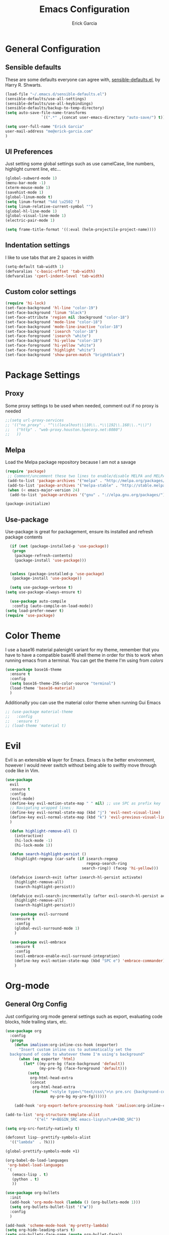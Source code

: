 #+Title: Emacs Configuration
#+AUTHOR: Erick Garcia
#+EMAIL: me@erick-garcia.com
#+OPTIONS: toc:nil num:nil

* General Configuration
** Sensible defaults
These are some defaults everyone can agree with, [[https://github.com/hrs/sensible-defaults.el][sensible-defaults.el]], by Harry R. Shwarts.
#+BEGIN_SRC emacs-lisp
(load-file "~/.emacs.d/sensible-defaults.el")
(sensible-defaults/use-all-settings)
(sensible-defaults/use-all-keybindings)
(sensible-defaults/backup-to-temp-directory)
(setq auto-save-file-name-transforms
				`((".*" ,(concat user-emacs-directory "auto-save/") t)))
#+END_SRC

#+BEGIN_SRC emacs-lisp
(setq user-full-name "Erick Garcia"
user-mail-address "me@erick-garcia.com"
)
#+END_SRC
** UI Preferences
Just setting some global settings such as use camelCase, line numbers, highlight current line, etc...

#+BEGIN_SRC emacs-lisp
  (global-subword-mode 1)
  (menu-bar-mode -1)
  (xterm-mouse-mode 1)
  (savehist-mode 1)
  (global-linum-mode t)
  (setq linum-format "%4d \u2502 ")
  (setq linum-relative-current-symbol "")
  (global-hl-line-mode 1)
  (global-visual-line-mode 1)
  (electric-pair-mode 1)
#+END_SRC

#+BEGIN_SRC emacs-lisp
(setq frame-title-format '((:eval (helm-projectile-project-name))))
#+END_SRC

** Indentation settings
I like to use tabs that are 2 spaces in width
#+BEGIN_SRC emacs-lisp
(setq-default tab-width 1)
(defvaralias 'c-basic-offset 'tab-width)
(defvaralias 'cperl-indent-level 'tab-width)
#+END_SRC

** Custom color settings
#+BEGIN_SRC emacs-lisp
  (require 'hi-lock)
  (set-face-background 'hl-line "color-19")
  (set-face-background 'linum "black")
  (set-face-attribute 'region nil :background "color-18")
  (set-face-background 'mode-line "color-18")
  (set-face-background 'mode-line-inactive "color-18")
  (set-face-background 'isearch "color-18")
  (set-face-foreground 'isearch "white")
  (set-face-background 'hi-yellow "color-18")
  (set-face-foreground 'hi-yellow "white")
  (set-face-foreground 'highlight "white")
  (set-face-background 'show-paren-match "brightblack")
#+END_SRC

* Package Settings
** Proxy
Some proxy settings to be used when needed, comment out if no proxy is needed
#+BEGIN_SRC emacs-lisp
;;(setq url-proxy-services
;; '(("no_proxy" . "^\\(localhost\\|10\\..*\\|192\\.168\\..*\\)")
;;   ("http" . "web-proxy.houston.hpecorp.net:8080")
;;   ))
#+END_SRC

** Melpa
Load the Melpa package repository because I am not a savage
#+BEGIN_SRC emacs-lisp
(require 'package)
 ;; Comment/uncomment these two lines to enable/disable MELPA and MELPA Stable as desired
 (add-to-list 'package-archives '("melpa" . "http://melpa.org/packages/") t)
 (add-to-list 'package-archives '("melpa-stable" . "http://stable.melpa.org/packages/") t)
 (when (< emacs-major-version 24)
  (add-to-list 'package-archives '("gnu" . "://elpa.gnu.org/packages/")))

(package-initialize)
#+END_SRC

** Use-package
  Use-package is great for packagement, ensure its installed and refresh package contents

#+BEGIN_SRC emacs-lisp
  (if (not (package-installed-p 'use-package))
   (progn
    (package-refresh-contents)
    (package-install 'use-package)))


  (unless (package-installed-p 'use-package)
   (package-install 'use-package))

  (setq use-package-verbose t)
(setq use-package-always-ensure t)

  (use-package auto-compile
   :config (auto-compile-on-load-mode))
(setq load-prefer-newer t)
(require 'use-package)
#+END_SRC

* Color Theme
I use a base16 material palenight variant for my theme, remember that you have to
have a compatible base16 shell theme in order for this to work when running emacs
from a terminal. You can get the theme I'm using from /colors/
#+BEGIN_SRC emacs-lisp
  (use-package base16-theme
    :ensure t
    :config
    (setq base16-theme-256-color-source "terminal")
    (load-theme 'base16-material)
    )
#+END_SRC
Additionally you can use the material color theme when running Gui Emacs
#+BEGIN_SRC emacs-lisp
  ;; (use-package material-theme
  ;;   :config
  ;;   :ensure t)
  ;; (load-theme 'material t)
#+END_SRC
* Evil
[[https://raw.githubusercontent.com/emacs-evil/evil/master/doc/logo.png]]

Evil is an extensible *vi* layer for Emacs. Emacs is the better environment, however I would never switch without
being able to swiftly move through code like in Vim.

#+BEGIN_SRC emacs-lisp
  (use-package
    evil
    :ensure t
    :config
    (evil-mode)
    (define-key evil-motion-state-map " " nil) ;; use SPC as prefix key
    ;; Navigating wrapped lines
    (define-key evil-normal-state-map (kbd "j") 'evil-next-visual-line)
    (define-key evil-normal-state-map (kbd "k") 'evil-previous-visual-line)
    )

    (defun highlight-remove-all ()
      (interactive)
      (hi-lock-mode -1)
      (hi-lock-mode 1))

    (defun search-highlight-persist ()
      (highlight-regexp (car-safe (if isearch-regexp
                                      regexp-search-ring
                                    search-ring)) (facep 'hi-yellow)))

    (defadvice isearch-exit (after isearch-hl-persist activate)
      (highlight-remove-all)
      (search-highlight-persist))

    (defadvice evil-search-incrementally (after evil-search-hl-persist activate)
      (highlight-remove-all)
      (search-highlight-persist))

    (use-package evil-surround
      :ensure t
      :config
      (global-evil-surround-mode 1)
      )

    (use-package evil-embrace
      :ensure t
      :config
      (evil-embrace-enable-evil-surround-integration)
      (define-key evil-motion-state-map (kbd "SPC e") 'embrace-commander)
      )
#+END_SRC

* Org-mode
** General Org Config
Just configuring org mode general settings such as export, evaluating code blocks, hide trailing stars, etc.
#+BEGIN_SRC emacs-lisp
  (use-package org
    :config
    (progn
      (defun imalison:org-inline-css-hook (exporter)
        "Insert custom inline css to automatically set the
    background of code to whatever theme I'm using's background"
        (when (eq exporter 'html)
          (let* ((my-pre-bg (face-background 'default))
                 (my-pre-fg (face-foreground 'default)))
            (setq
             org-html-head-extra
             (concat
              org-html-head-extra
              (format "<style type=\"text/css\">\n pre.src {background-color: #2c2c36; color: #959dcb;} pre.example { background-color: #2c2c36; color: #959dcb;} </style>\n"
                      my-pre-bg my-pre-fg))))))

      (add-hook 'org-export-before-processing-hook 'imalison:org-inline-css-hook)))

  (add-to-list 'org-structure-template-alist
               '("el" "#+BEGIN_SRC emacs-lisp\n?\n#+END_SRC"))

  (setq org-src-fontify-natively t)

  (defconst lisp--prettify-symbols-alist
    '(("lambda"  . ?λ)))

  (global-prettify-symbols-mode +1)

  (org-babel-do-load-languages
   'org-babel-load-languages
   '(
     (emacs-lisp . t)
     (python . t)
     ))

  (use-package org-bullets
    :init
    (add-hook 'org-mode-hook (lambda () (org-bullets-mode 1)))
    (setq org-bullets-bullet-list '("◉"))
    :config
    )

  (add-hook 'scheme-mode-hook 'my-pretty-lambda)
  (setq org-hide-leading-stars t)
  (setq org-bullets-face-name (quote org-bullet-face))
  (setq org-ellipsis "⤵")
  (setq org-src-tab-acts-natively t)

  (setq org-src-window-setup 'current-window)

  (add-to-list 'org-structure-template-alist
               '("el" "#+BEGIN_SRC emacs-lisp\n?\n#+END_SRC"))

  (setq org-confirm-babel-evaluate nil)
  (setq org-export-with-smart-quotes t)
  (setq org-html-htmlize-output-type `nil)
  ;;(add-hook 'org-mode-hook 'flyspell-mode)

  (use-package htmlize
    :ensure t
    )
#+END_SRC
** GTD (Getting Things Done)
Getting Things Done is a time management method, in short there are several lists:
1. inbox.org: All TODO's go to here first and it is constantly being refiled to other lists
2. gtd.org: All projects get sent here, these are usually lists with tags, contexts and multiple items.
3. someday.org: Items that are waiting on some other items, or don't have a fixed deadline go here.
4. tickler.org: Itmes with fixed deadlines get sent here, these are usually appointments, e.g: Dentist appointment

For a more detailed explanation go [[https://emacs.cafe/emacs/orgmode/gtd/2017/06/30/orgmode-gtd.html][here]]

#+BEGIN_SRC emacs-lisp
(setq org-hierarchical-todo-statistics nil)
  (defun org-file-path (filename)
    "Return the absolute address of an org file, given its relative name."
    (concat (file-name-as-directory org-directory) filename))

  (setq org-directory "~/org")
  (setq org-inbox-file "~/org/inbox.org")
  (setq org-archive-location
        (concat (org-file-path "archive.org") "::* From %s"))
#+END_SRC
*** Key bindings
Some keybindings for opening inbox, storing links, opening agenda, capturing some items based on the templates, and archiving a todo item
#+BEGIN_SRC emacs-lisp
  (global-set-key (kbd "C-c i") 'hrs/open-inbox-file)
  (global-set-key (kbd "C-c l") 'org-store-link) ;;Store current file path link
  (global-set-key (kbd "C-c a") 'org-agenda)
  (global-set-key (kbd "C-c c") 'org-capture)
  (global-set-key (kbd "C-c r") 'org-update-statistics-cookies)
  (define-key org-mode-map (kbd "C-c C-x C-s") 'hrs/mark-done-and-archive)
#+END_SRC
*** QUOTE General org configuration
Just some general settings as setting the org-templates, agenda files, and refile targets.
#+BEGIN_SRC emacs-lisp
  (setq org-agenda-files '("~/org/inbox.org"
                           "~/org/gtd.org"
                           "~/org/tickler.org"
                           "~/org/someday.org"
                           ))

  (setq org-capture-templates '(("t" "Todo [inbox]" entry
                                 (file+headline "~/org/inbox.org" "Tasks")
                                 "* TODO %i%? [/]")
                                ("T" "Tickler" entry
                                 (file+headline "~/org/tickler.org" "Tickler")
                                 "* %i%? \n %U")))
  (setq org-todo-keywords '((sequence "TODO(t)" "WAITING(w)" "|" "DONE(d)" "CANCELLED(c)")))

  (setq org-tag-alist '(("@work" . ?w)
                        ("@personal" . ?h)
                        ("@japanese" . ?j)
                        ("@download" . ?d)
                        ("@learning" . ?l)
                        ))

  (setq org-refile-targets '(("~/org/gtd.org" :maxlevel . 3)
                             ("~/org/someday.org" :level . 1)
                             ("~/org/tickler.org" :maxlevel . 2)))

  (setq org-outline-path-complete-in-steps nil)         ; Refile in a single go
  (setq org-refile-use-outline-path t)                  ; Show full paths for refiling

  (defun hrs/mark-done-and-archive ()
    "Mark the state of an org-mode item as DONE and archive it."
    (interactive)
    (org-todo 'done)
    (org-archive-subtree))

  (setq org-log-done 'time)

  (add-hook 'org-capture-mode-hook 'evil-insert-state)

  (defun hrs/open-inbox-file ()
    "Open the master org TODO list."
    (interactive)
    (find-file org-inbox-file)
    ;; (flycheck-mode -1)
    (end-of-buffer))

#+END_SRC

* Other Packages
#+BEGIN_SRC emacs-lisp
  (use-package centered-cursor-mode
    :ensure t
    :config
    (global-centered-cursor-mode +1)
    )

  (use-package aggressive-indent
    :ensure t
    :config
    (add-hook 'emacs-lisp-mode-hook #'aggressive-indent-mode)
    (add-hook 'css-mode-hook #'aggressive-indent-mode)
    (add-to-list 'aggressive-indent-excluded-modes 'html-mode)
    )


  (use-package undo-tree
    :ensure t
    :config
    (setq undo-tree-auto-save-history t)
    )

  (use-package flycheck
    :ensure t
    :init (global-flycheck-mode)
    :config
    (add-hook 'after-init-hook #'global-flycheck-mode)
    (setq flycheck-check-syntax-automatically '(save mode-enabled))
    (setq flycheck-checkers (delq 'emacs-lisp-checkdoc flycheck-checkers))
    (setq flycheck-checkers (delq 'html-tidy flycheck-checkers))
    (setq flycheck-standard-error-navigation nil)
    )

  (use-package powerline
    :ensure t
    :config
    (set-face-background 'powerline-inactive1 "color-18")
    (set-face-background 'powerline-inactive2 "color-18")
    (set-face-background 'powerline-active2 "color-18")
    (powerline-center-evil-theme)

    (use-package flycheck-color-mode-line
      :ensure t
      :config
      (add-hook 'flycheck-mode-hook 'flycheck-color-mode-line-mode))
    )

  (use-package expand-region
    :ensure t
    :config
    (global-set-key (kbd "C-c w") 'er/expand-region)
    (define-key evil-motion-state-map (kbd "SPC w") 'er/expand-region)
    )

  ;; Change colors for this shit
  (use-package company
    :ensure t
    :config
    (add-hook 'after-init-hook 'global-company-mode)
    (global-set-key "\t" 'company-complete-common)
    (setq company-idle-delay 0)
    (set-face-background 'company-tooltip "color-19")
    (set-face-background 'company-scrollbar-bg "brightblack")
    (set-face-background 'company-scrollbar-fg "color-18")
    (set-face-background 'company-tooltip-selection "color-18")
    )

  (use-package helm
    :ensure t
    :config
    (global-set-key (kbd "M-x") #'helm-M-x)
    (global-set-key (kbd "C-x r b") #'helm-filtered-bookmarks)
    (global-set-key (kbd "C-x C-f") #'helm-find-files)
    (helm-mode 1)
    )

  (use-package helm-projectile
    :ensure t
    :config
    (helm-projectile-on)
    (define-key evil-normal-state-map (kbd "C-p") 'helm-projectile-find-file)
    (set-face-background 'helm-selection "color-19")
    (set-face-background 'helm-source-header "color-18")
    (set-face-foreground 'helm-source-header "green")
    )

  ;; Determine the specific system type.
  ;; Emacs variable system-type doesn't yet have a "wsl/linux" value,
  ;; so I'm front-ending system-type with my variable: sysTypeSpecific.
  ;; I'm no elisp hacker, so I'm diverging from the elisp naming convention
  ;; to ensure that I'm not stepping on any pre-existing variable.
  (setq-default sysTypeSpecific  system-type) ;; get the system-type value

  (cond
   ;; If type is "gnu/linux", override to "wsl/linux" if it's WSL.
   ((eq sysTypeSpecific 'gnu/linux)
    (when (string-match "Linux.*Microsoft.*Linux"
                        (shell-command-to-string "uname -a"))

      (setq-default sysTypeSpecific "wsl/linux") ;; for later use.
      (setq
       cmdExeBin"/mnt/c/Windows/System32/cmd.exe"
       cmdExeArgs '("/c" "start" "") )
      (setq
       browse-url-generic-program  cmdExeBin
       browse-url-generic-args     cmdExeArgs
       browse-url-browser-function 'browse-url-generic)
      )))

  (use-package omnisharp
    :ensure t
    :config
    (add-hook 'csharp-mode-hook 'omnisharp-mode)
    )

  (eval-after-load
      'company
    '(add-to-list 'company-backends 'company-omnisharp))

    (add-hook 'csharp-mode-hook #'company-mode)
#+END_SRC
